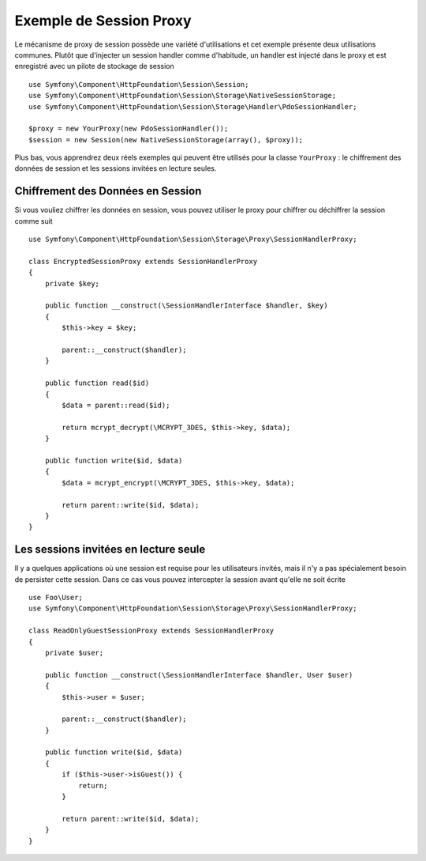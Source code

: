 .. index::
   single: Sessions, Session Proxy, Proxy

Exemple de Session Proxy
========================

Le mécanisme de proxy de session possède une variété d'utilisations et cet exemple
présente deux utilisations communes. Plutôt que d'injecter un session handler
comme d'habitude, un handler est injecté dans le proxy et est enregistré avec
un pilote de stockage de session ::

    use Symfony\Component\HttpFoundation\Session\Session;
    use Symfony\Component\HttpFoundation\Session\Storage\NativeSessionStorage;
    use Symfony\Component\HttpFoundation\Session\Storage\Handler\PdoSessionHandler;

    $proxy = new YourProxy(new PdoSessionHandler());
    $session = new Session(new NativeSessionStorage(array(), $proxy));

Plus bas, vous apprendrez deux réels exemples qui peuvent être utilisés pour la
classe ``YourProxy`` : le chiffrement des données de session et les sessions
invitées en lecture seules.

Chiffrement des Données en Session
----------------------------------

Si vous vouliez chiffrer les données en session, vous pouvez utiliser le proxy
pour chiffrer ou déchiffrer la session comme suit ::

    use Symfony\Component\HttpFoundation\Session\Storage\Proxy\SessionHandlerProxy;

    class EncryptedSessionProxy extends SessionHandlerProxy
    {
        private $key;

        public function __construct(\SessionHandlerInterface $handler, $key)
        {
            $this->key = $key;

            parent::__construct($handler);
        }

        public function read($id)
        {
            $data = parent::read($id);

            return mcrypt_decrypt(\MCRYPT_3DES, $this->key, $data);
        }

        public function write($id, $data)
        {
            $data = mcrypt_encrypt(\MCRYPT_3DES, $this->key, $data);

            return parent::write($id, $data);
        }
    }

Les sessions invitées en lecture seule
--------------------------------------

Il y a quelques applications où une session est requise pour les utilisateurs
invités, mais il n'y a pas spécialement besoin de persister cette session. Dans
ce cas vous pouvez intercepter la session avant qu'elle ne soit écrite ::

    use Foo\User;
    use Symfony\Component\HttpFoundation\Session\Storage\Proxy\SessionHandlerProxy;

    class ReadOnlyGuestSessionProxy extends SessionHandlerProxy
    {
        private $user;

        public function __construct(\SessionHandlerInterface $handler, User $user)
        {
            $this->user = $user;

            parent::__construct($handler);
        }

        public function write($id, $data)
        {
            if ($this->user->isGuest()) {
                return;
            }

            return parent::write($id, $data);
        }
    }
